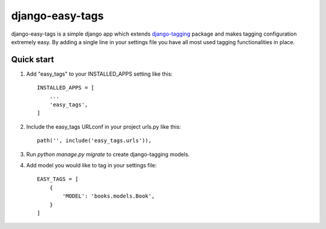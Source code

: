 ================
django-easy-tags
================

django-easy-tags is a simple django app which extends `django-tagging <https://django-tagging.readthedocs.io/en/develop/>`_ package and makes tagging configuration extremely easy. By adding a single line in your settings file you have all most used tagging functionalities in place.

Quick start
-----------

1. Add "easy_tags" to your INSTALLED_APPS setting like this::

    INSTALLED_APPS = [
        ...
        'easy_tags',
    ]

2. Include the easy_tags URLconf in your project urls.py like this::

        path('', include('easy_tags.urls')),

3. Run `python manage.py migrate` to create django-tagging models.

4. Add model you would like to tag in your settings file::

    EASY_TAGS = [
        {
            'MODEL': 'books.models.Book',
        }
    ]
